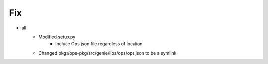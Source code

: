 --------------------------------------------------------------------------------
                                      Fix                                       
--------------------------------------------------------------------------------

* all
    * Modified setup.py
        * Include Ops json file regardless of location
    * Changed pkgs/ops-pkg/src/genie/libs/ops/ops.json to be a symlink


